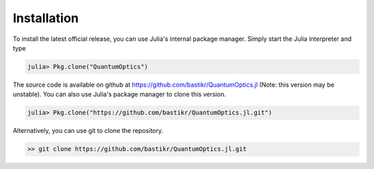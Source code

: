 Installation
============

To install the latest official release, you can use Julia's internal package manager. Simply start the Julia interpreter and type

.. code-block:: julia

    julia> Pkg.clone("QuantumOptics")

The source code is available on github at https://github.com/bastikr/QuantumOptics.jl (Note: this version may be unstable). You can also use Julia's package manager to clone this version.

.. code-block:: julia

    julia> Pkg.clone("https://github.com/bastikr/QuantumOptics.jl.git")

Alternatively, you can use git to clone the repository.

.. code-block:: bash

    >> git clone https://github.com/bastikr/QuantumOptics.jl.git
